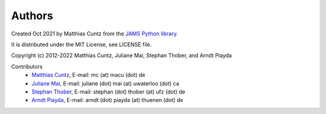 Authors
-------

Created Oct 2021 by Matthias Cuntz from the `JAMS Python library`_.

It is distributed under the MIT License, see LICENSE file.

Copyright (c) 2012-2022 Matthias Cuntz, Juliane Mai, Stephan Thober, and Arndt
Piayda

Contributors
    * `Matthias Cuntz`_, E-mail: mc (at) macu (dot) de
    * `Juliane Mai`_, E-mail: juliane (dot) mai (at) uwaterloo (dot) ca
    * `Stephan Thober`_, E-mail: stephan (dot) thober (at) ufz (dot) de
    * `Arndt Piayda`_, E-mail: arndt (dot) piayda (at) thuenen (dot) de

.. _Arndt Piayda: https://github.com/peterchenchenchen
.. _JAMS Python library: https://github.com/mcuntz/jams_python
.. _Juliane Mai: https://github.com/julemai
.. _Matthias Cuntz: https://github.com/mcuntz
.. _Stephan Thober: https://github.com/StephanThober
